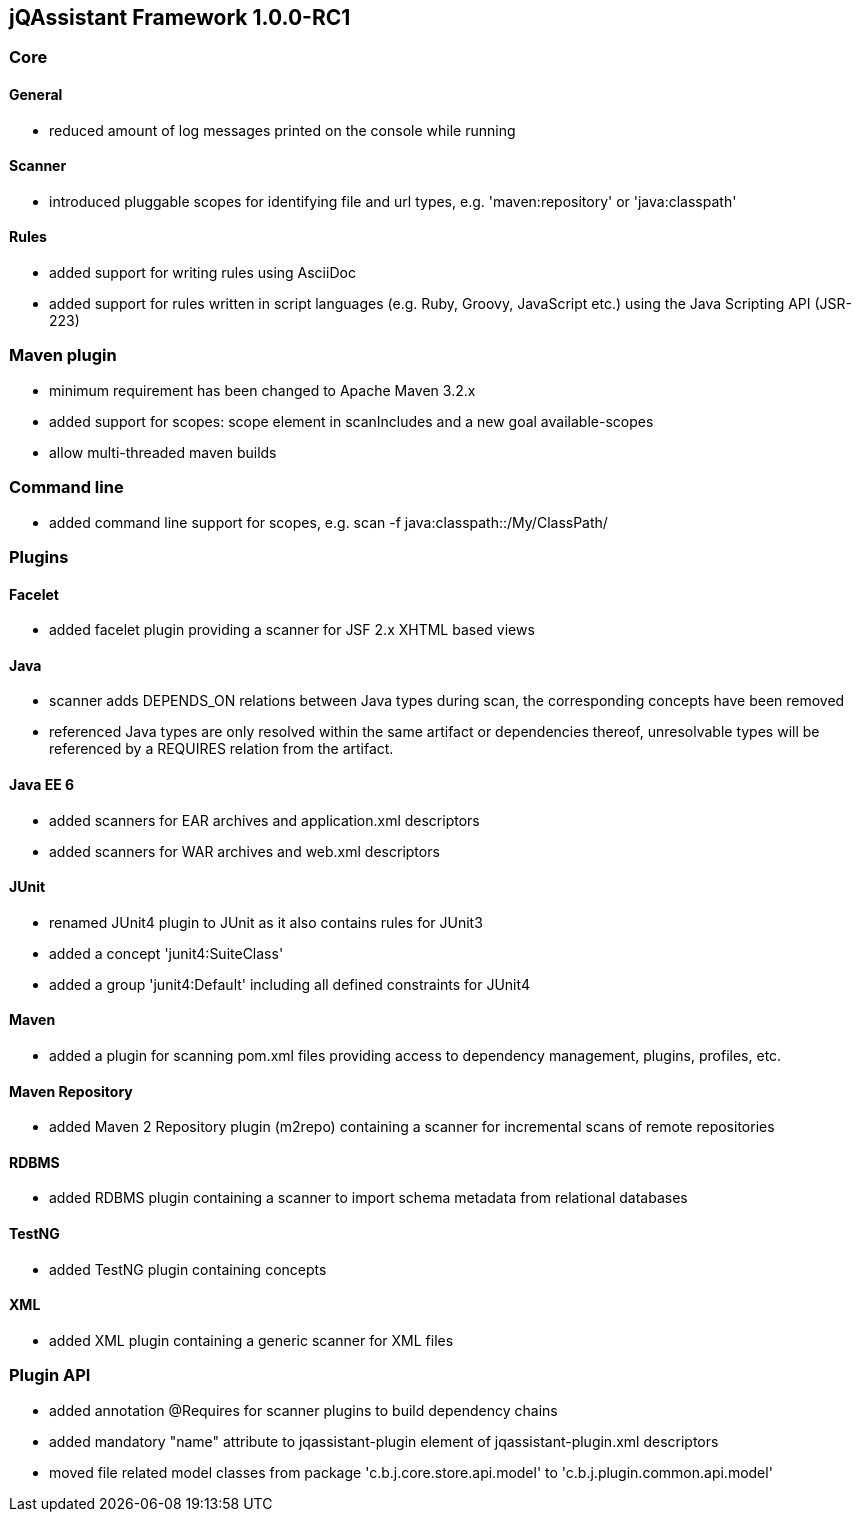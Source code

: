 == jQAssistant Framework 1.0.0-RC1

=== Core

==== General
- reduced amount of log messages printed on the console while running

==== Scanner
- introduced pluggable scopes for identifying file and url types, e.g. 'maven:repository' or 'java:classpath'

==== Rules
- added support for writing rules using AsciiDoc
- added support for rules written in script languages (e.g. Ruby, Groovy, JavaScript etc.) using the Java Scripting API
  (JSR-223)


=== Maven plugin
- minimum requirement has been changed to Apache Maven 3.2.x
- added support for scopes: scope element in scanIncludes and a new goal available-scopes
- allow multi-threaded maven builds

=== Command line
- added command line support for scopes, e.g. scan -f java:classpath::/My/ClassPath/

=== Plugins

==== Facelet
- added facelet plugin providing a scanner for JSF 2.x XHTML based views

==== Java
- scanner adds DEPENDS_ON relations between Java types during scan, the corresponding concepts have been removed
- referenced Java types are only resolved within the same artifact or dependencies thereof, unresolvable types will be
  referenced by a REQUIRES relation from the artifact.

==== Java EE 6
- added scanners for EAR archives and application.xml descriptors
- added scanners for WAR archives and web.xml descriptors

==== JUnit
- renamed JUnit4 plugin to JUnit as it also contains rules for JUnit3
- added a concept 'junit4:SuiteClass'
- added a group 'junit4:Default' including all defined constraints for JUnit4

==== Maven
- added a plugin for scanning pom.xml files providing access to dependency management, plugins, profiles, etc.

==== Maven Repository
- added Maven 2 Repository plugin (m2repo) containing a scanner for incremental scans of remote repositories

==== RDBMS
- added RDBMS plugin containing a scanner to import schema metadata from relational databases

==== TestNG
- added TestNG plugin containing concepts

==== XML
- added XML plugin containing a generic scanner for XML files

=== Plugin API
- added annotation @Requires for scanner plugins to build dependency chains
- added mandatory "name" attribute to jqassistant-plugin element of jqassistant-plugin.xml descriptors
- moved file related model classes from package 'c.b.j.core.store.api.model' to 'c.b.j.plugin.common.api.model'
